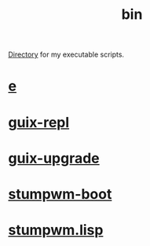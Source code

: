 :PROPERTIES:
:ID:       341d3a6f-9400-44a7-920a-74ffdf82cab2
:END:
#+title: bin
[[https://github.com/enzuru/home/tree/master/bin][Directory]] for my executable scripts.

* [[https://github.com/enzuru/home/blob/master/bin/e][e]]
* [[https://github.com/enzuru/home/blob/master/bin/guix-repl][guix-repl]]
* [[https://github.com/enzuru/home/blob/master/bin/guix-upgrade][guix-upgrade]]
* [[https://github.com/enzuru/home/blob/master/bin/stumpwm-boot][stumpwm-boot]]
* [[https://github.com/enzuru/home/blob/master/bin/stumpwm.lisp][stumpwm.lisp]]
